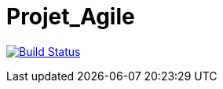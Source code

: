 # Projet_Agile

image:https://travis-ci.com/saraTag/Projet_Agile.svg?branch=master["Build Status", link="https://travis-ci.com/saraTag/Projet_Agile"]
